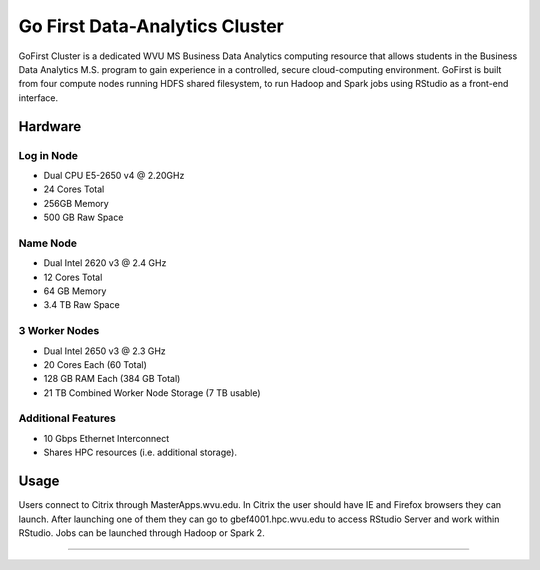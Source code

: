 Go First Data-Analytics Cluster
===============================

GoFirst Cluster is a dedicated WVU MS Business Data Analytics computing resource that allows students in the Business Data Analytics M.S. program to gain experience in a controlled, secure cloud-computing environment. GoFirst is built from four compute nodes running HDFS shared filesystem, to run Hadoop and Spark jobs using RStudio as a front-end interface.

Hardware
--------

Log in Node
^^^^^^^^^^^
* Dual CPU E5-2650 v4 @ 2.20GHz
* 24 Cores Total
* 256GB Memory
* 500 GB Raw Space

Name Node
^^^^^^^^^
* Dual Intel 2620 v3 @ 2.4 GHz
* 12 Cores Total
* 64 GB Memory
* 3.4 TB Raw Space

3 Worker Nodes
^^^^^^^^^^^^^^
* Dual Intel 2650 v3 @ 2.3 GHz
* 20 Cores Each (60 Total)
* 128 GB RAM Each (384 GB Total)
* 21 TB Combined Worker Node Storage (7 TB usable)

Additional Features
^^^^^^^^^^^^^^^^^^^
* 10 Gbps Ethernet Interconnect
* Shares HPC resources (i.e. additional storage).

Usage
-----

Users connect to Citrix through MasterApps.wvu.edu. In Citrix the user should have IE and Firefox browsers they can launch. After launching one of them they can go to gbef4001.hpc.wvu.edu to access RStudio Server and work within RStudio. Jobs can be launched through Hadoop or Spark 2.

-----
